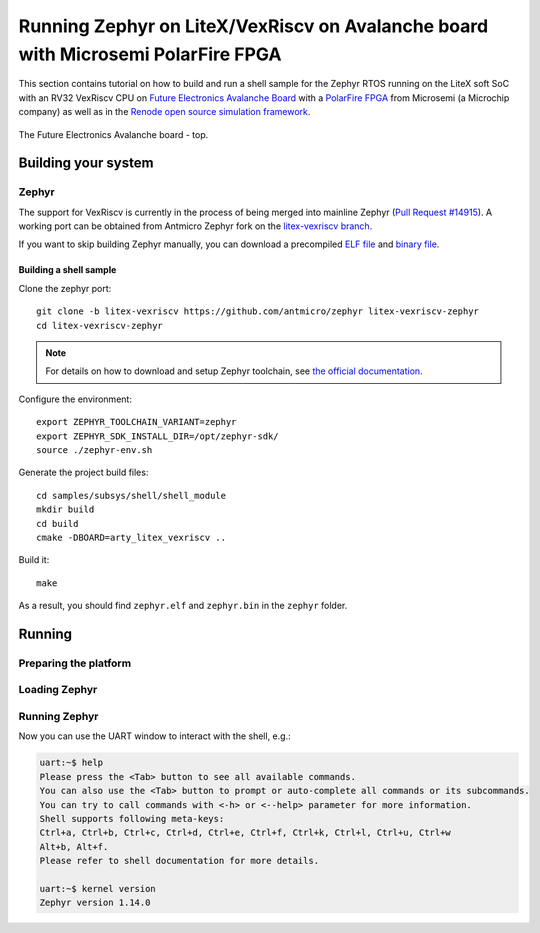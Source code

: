 Running Zephyr on LiteX/VexRiscv on Avalanche board with Microsemi PolarFire FPGA
=================================================================================

This section contains tutorial on how to build and run a shell sample for the Zephyr RTOS running on the LiteX soft SoC with an RV32 VexRiscv CPU on `Future Electronics Avalanche Board <https://www.microsemi.com/existing-parts/parts/139680>`_ with a `PolarFire FPGA <https://www.microsemi.com/product-directory/fpgas/3854-polarfire-fpgas>`_ from Microsemi (a Microchip company) as well as in the `Renode open source simulation framework <https://renode.io>`_.

.. figure:: images/avalanche.jpg
   :align: center

   The Future Electronics Avalanche board - top.

Building your system
--------------------

Zephyr
++++++

The support for VexRiscv is currently in the process of being merged into mainline Zephyr (`Pull Request #14915 <https://github.com/zephyrproject-rtos/zephyr/pull/14915>`_).
A working port can be obtained from Antmicro Zephyr fork on the `litex-vexriscv branch <https://github.com/antmicro/zephyr/tree/litex-vexriscv>`_.

If you want to skip building Zephyr manually, you can download a precompiled `ELF file <https://antmicro.com/projects/renode/litex_vexriscv--zephyr-shell.elf-s_750684-21ab1a23b11ad242acd76f85621380e15b377173>`_ and `binary file <https://antmicro.com/projects/renode/litex_vexriscv--zephyr-shell.bin-s_57912-448675102fa144363b4fb41336bdf02017c4090b>`_.

Building a shell sample
~~~~~~~~~~~~~~~~~~~~~~~

Clone the zephyr port::

   git clone -b litex-vexriscv https://github.com/antmicro/zephyr litex-vexriscv-zephyr
   cd litex-vexriscv-zephyr

.. note::

   For details on how to download and setup Zephyr toolchain, see `the official documentation <https://docs.zephyrproject.org/latest/getting_started/installation_linux.html#install-the-zephyr-software-development-kit-sdk>`_.

Configure the environment::

   export ZEPHYR_TOOLCHAIN_VARIANT=zephyr
   export ZEPHYR_SDK_INSTALL_DIR=/opt/zephyr-sdk/
   source ./zephyr-env.sh

Generate the project build files::

   cd samples/subsys/shell/shell_module
   mkdir build
   cd build
   cmake -DBOARD=arty_litex_vexriscv ..

Build it::

   make

As a result, you should find ``zephyr.elf`` and ``zephyr.bin`` in the ``zephyr`` folder.

Running
-------

Preparing the platform
++++++++++++++++++++++

.. tabs::

   .. group-tab:: Hardware

      Download a pregenerated bitstream of LiteX with VexRiscv and BIOS preloded to RAM:

      .. code-block:: text

         wget https://github.com/riscv/risc-v-getting-started-guide/releases/download/tip/bitstream-litex-vexriscv-avalanche.job

      Load it onto the Avalanche board using the `PolarFire FlashPro <https://www.microsemi.com/product-directory/programming/4977-flashpro#software>`_ tool.
      You can refer to the "Creating a Job Project from a FlashPro Express Job" section of the tool's official `User Guide <https://coredocs.s3.amazonaws.com/Libero/12_0_0/Tool/flashpro_express_ug.pdf>`_.


   .. group-tab:: Renode

      .. note::

         Support for LiteX is available in Renode since version 1.7 - download pre-built packages `from GitHub <https://github.com/renode/renode/releases/tag/v1.7>`_. Refer to the `Renode README <https://github.com/renode/renode#installation>`_ for more detailed installation instructions.

      Start Renode and create an instance of emulated LiteX+VexRiscv board:

      .. code-block:: text

         mach create "litex-vexriscv"
         machine LoadPlatformDescription @platforms/cpus/litex_vexriscv.repl


Loading Zephyr
++++++++++++++

.. tabs::

   .. group-tab:: Hardware

      In this example, Zephyr will be loaded onto the board over a serial connection.
      Download and run the ``litex_term.py`` script (shipped with `LiteX <https://github.com/enjoy-digital/litex>`_) on your host computer and connect it to the board via serial:

      .. code-block:: text

         wget https://raw.githubusercontent.com/enjoy-digital/litex/master/litex/utils/litex_term.py
         chmod u+x litex_term.py

         ./litex_term.py --serial-boot --kernel zephyr.bin /dev/ttyUSB1

   .. group-tab:: Renode

      To load the binary onto the emulated platform, just do:

      .. code-block:: text

         sysbus LoadELF @zephyr.elf

      .. note::

         LiteX bios plays a role of a bootloader and is required on hardware to run Zephyr.

         In Renode, however, you can load an ELF file to RAM and set CPU PC to its entry point, so there is no need for a bootloader.


Running Zephyr
++++++++++++++

.. tabs::

   .. group-tab:: Hardware

      Reset the board.

      You should see the following output:

      .. code-block:: text

         [TERM] Starting....

                 __   _ __      _  __
                / /  (_) /____ | |/_/
               / /__/ / __/ -_)>  <
              /____/_/\__/\__/_/|_|

          (c) Copyright 2012-2019 Enjoy-Digital
          (c) Copyright 2012-2015 M-Labs Ltd

          BIOS built on Apr  9 2019 14:40:45
          BIOS CRC passed (8c8ddc55)

         --============ SoC info ================--
         CPU:       VexRiscv @ 100MHz
         ROM:       32KB
         SRAM:      32KB
         L2:        8KB
         MAIN-RAM:  262144KB

         --========= Peripherals init ===========--
         Memtest OK

         --========== Boot sequence =============--
         Booting from serial...
         Press Q or ESC to abort boot completely.
         sL5DdSMmkekro
         [TERM] Received firmware download request from the device.
         [TERM] Uploading zephyr.bin (57912 bytes)...
         [TERM] Upload complete (7.6KB/s).
         [TERM] Booting the device.
         [TERM] Done.
         Executing booted program at 0x40000000




         uart:~$

   .. group-tab:: Renode

      Open UART window and start the emulation::

         showAnalyzer sysbus.uart
         start

      As a result, in the UART window you will see the shell prompt:

      .. code-block:: text

         uart:~$


Now you can use the UART window to interact with the shell, e.g.:

.. code-block:: text

   uart:~$ help
   Please press the <Tab> button to see all available commands.
   You can also use the <Tab> button to prompt or auto-complete all commands or its subcommands.
   You can try to call commands with <-h> or <--help> parameter for more information.
   Shell supports following meta-keys:
   Ctrl+a, Ctrl+b, Ctrl+c, Ctrl+d, Ctrl+e, Ctrl+f, Ctrl+k, Ctrl+l, Ctrl+u, Ctrl+w
   Alt+b, Alt+f.
   Please refer to shell documentation for more details.

   uart:~$ kernel version
   Zephyr version 1.14.0

